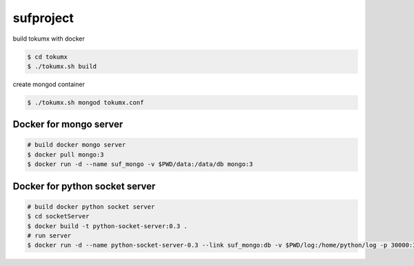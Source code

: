 sufproject
==========

build tokumx with docker

.. code-block:: bash

    $ cd tokumx
    $ ./tokumx.sh build

create mongod container

.. code-block:: bash

    $ ./tokumx.sh mongod tokumx.conf


Docker for mongo server
-----------------------
.. code-block:: bash

   # build docker mongo server
   $ docker pull mongo:3
   $ docker run -d --name suf_mongo -v $PWD/data:/data/db mongo:3


Docker for python socket server 
-------------------------------

.. code-block:: bash

   # build docker python socket server
   $ cd socketServer
   $ docker build -t python-socket-server:0.3 .
   # run server
   $ docker run -d --name python-socket-server-0.3 --link suf_mongo:db -v $PWD/log:/home/python/log -p 30000:30000 python-socket-server:0.3



